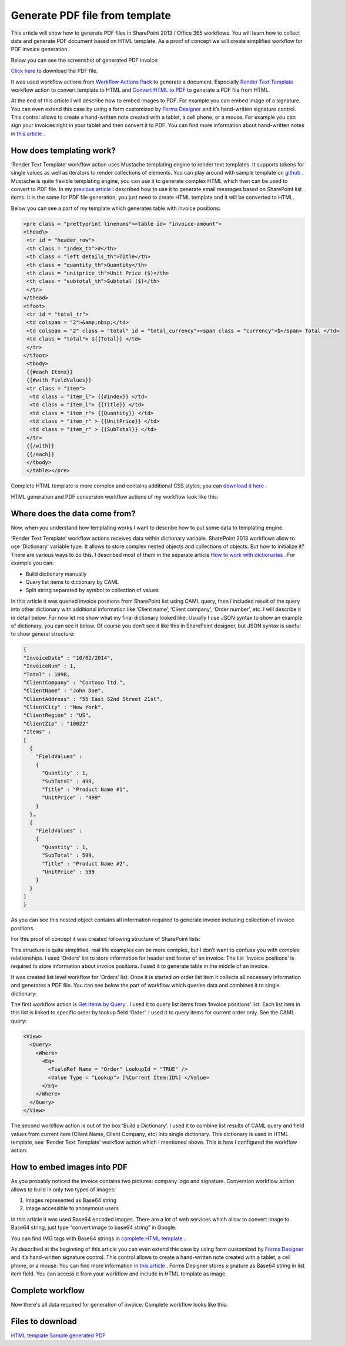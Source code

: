 Generate PDF file from template
###############################

This article will show how to generate PDF files in SharePoint 2013 / Office 365 workflows. You will learn how to collect data and generate PDF document based on HTML template. As a proof of concept we will create simplified workflow for PDF invoice generation.

Below you can see the screenshot of generated PDF invoice:

`Click here <https://static.plumsail.com/wp-content/uploads/Blog/Local/GeneratePdfFromTemplate/Invoice.pdf>`_ to download the PDF file.

.. image:: ../_static/img/generate-pdf-1.png
   :alt: GeneratedPDF
 
It was used workflow actions from `Workflow Actions Pack <http://plumsail.com/workflow-actions-pack/>`_ to generate a document. Especially `Render Text Template <http://plumsail.com/workflow-actions-pack/docs/string-processing-advanced/#RenderTextTemplate>`_ workflow action to convert template to HTML and `Convert HTML to PDF <http://plumsail.com/workflow-actions-pack/docs/string-processing-advanced/#HtmlToPdf>`_ to generate a PDF file from HTML.

At the end of this article I will describe how to embed images to PDF. For example you can embed image of a signature. You can even extend this case by using a form customized by `Forms Designer <http://spform.com/>`_ and it’s hand-written signature control. This control allows to create a hand-written note created with a tablet, a cell phone, or a mouse. For example you can sign your invoices right in your tablet and then convert it to PDF. You can find more information about hand-written notes in `this article <http://formsdesigner.blogspot.com/2014/12/capture-signature-or-hand-written-notes.html>`_ .

How does templating work?
-------------------------
‘Render Text Template’ workflow action uses Mustache templating engine to render text templates. It supports tokens for single values as well as iterators to render collections of elements. You can play around with sample template on `github <http://mustache.github.io/#demo>`_ . Mustache is quite flexible templating engine, you can use it to generate complex HTML which then can be used to convert to PDF file. In my `previous article <plumsail.com/blog/2014/09/dynamic-templates-using-workflows-sharepoint2013-office365/>`_ I described how to use it to generate email messages based on SharePoint list items. It is the same for PDF file generation, you just need to create HTML template and it will be converted to HTML.

Below you can see a part of my template which generates table with invoice positions:

.. code:: html

  <pre class = "prettyprint linenums"><table id= "invoice-amount">
  <thead\>
   <tr id = "header_row">
   <th class = "index_th">#</th>
   <th class = "left details_th">Title</th>
   <th class = "quantity_th">Quantity</th>
   <th class = "unitprice_th">Unit Price ($)</th>
   <th class = "subtotal_th">Subtotal ($)</th>
   </tr>
  </thead>
  <tfoot>
   <tr id = "total_tr">
   <td colspan = "2">&amp;nbsp;</td>
   <td colspan = "2" class = "total" id = "total_currency"><span class = "currency">$</span> Total </td>
   <td class = "total"> ${{Total}} </td>
   </tr>
  </tfoot>
   <tbody>
   {{#each Items}}
   {{#with FieldValues}}
   <tr class = "item"> 
    <td class = "item_l"> {{#index}} </td>
    <td class = "item_l"> {{Title}} </td>
    <td class = "item_r"> {{Quantity}} </td>
    <td class = "item_r" > {{UnitPrice}} </td>
    <td class = "item_r" > {{SubTotal}} </td>
   </tr>
   {{/with}}
   {{/each}}   
   </tbody>
   </table></pre>

Complete HTML template is more complex and contains additional CSS styles, you can `download it here <https://static.plumsail.com/wp-content/uploads/Blog/Local/GeneratePdfFromTemplate/Template.txt>`_ .

HTML generation and PDF conversion workflow actions of my workflow look like this:


.. image:: ../_static/img/generate-pdf-2.png
   :alt: DocumentGeneration
 
 You can find complete workflow at the end of this article.

Where does the data come from?
------------------------------
Now, when you understand how templating works I want to describe how to put some data to templating engine.

‘Render Text Template’ workflow actions receives data within dictionary variable. SharePoint 2013 workflows allow to use ‘Dictionary’ variable type. It allows to store complex nested objects and collections of objects. But how to initialize it? There are various ways to do this. I described most of them in the separate article `How to work with dictionaries <http://plumsail.com/blog/2014/08/how-to-work-with-dictionaries-in-sharepoint-2013-and-office-365-workflow/>`_ . For example you can:



* Build dictionary manually
* Query list items to dictionary by CAML
* Split string separated by symbol to collection of values

In this article it was queried invoice positions from SharePoint list using CAML query, then I included result of the query into other dictionary with additional information like ‘Client name’, ‘Client company’, ‘Order number’, etc. I will describe it in detail below. For now let me show what my final dictionary looked like. Usually I use JSON syntax to show an example of dictionary, you can see it below. Of course you don’t see it like this in SharePoint designer, but JSON syntax is useful to show general structure:

.. code:: json

  {
  "InvoiceDate" : "10/02/2014",
  "InvoiceNum" : 1,
  "Total" : 1098,
  "ClientCompany" : "Contoso ltd.",
  "ClientName" : "John Doe",
  "ClientAddress" : "55 East 52nd Street 21st",
  "ClientCity" : "New York",
  "ClientRegion" : "US",
  "ClientZip" : "10022"
  "Items" :
  [
    {
      "FieldValues" :
      {
        "Quantity" : 1,
        "SubTotal" : 499, 
        "Title" : "Product Name #1",
        "UnitPrice" : "499" 
      }
    },
    { 
      "FieldValues" : 
      {
        "Quantity" : 1,
        "SubTotal" : 599,
        "Title" : "Product Name #2",
        "UnitPrice" : 599 
      }
    }
  ]
  }

As you can see this nested object contains all information required to generate invoice including collection of invoice positions.

For this proof of concept it was created following structure of SharePoint lists:


.. image:: ../_static/img/generate-pdf-3.png
   :alt: DataStructure
   
This structure is quite simplified, real life examples can be more complex, but I don’t want to confuse you with complex relationships. I used ‘Orders’ list to store information for header and footer of an invoice. The list ‘Invoice positions’ is required to store information about invoice positions. I used it to generate table in the middle of an invoice.

It was created list level workflow for ‘Orders’ list. Once it is started on order list item it collects all necessary information and generates a PDF file. You can see below the part of workflow which queries data and combines it to single dictionary:


.. image:: ../_static/img/generate-pdf-4.png
   :alt: DataCollection

The first workflow action is `Get Items by Query <http://plumsail.com/workflow-actions-pack/docs/documents-list-items-processing/#GetItems>`_ . I used it to query list items from ‘Invoice positions’ list. Each list item in this list is linked to specific order by lookup field ‘Order’. I used it to query items for current order only. See the CAML query:

.. code:: xml

  <View>
    <Query>
      <Where>
        <Eq>
          <FieldRef Name = "Order" LookupId = "TRUE" />
          <Value Type = "Lookup"> [%Current Item:ID%] </Value>
        </Eq>
      </Where>
    </Query>
  </View>

The second workflow action is out of the box ‘Build a Dictionary’. I used it to combine list results of CAML query and field values from current item (Client Name, Client Company, etc) into single dictionary. This dictionary is used in HTML template, see ‘Render Text Template’ workflow action which I mentioned above. This is how I configured the workflow action:


.. image:: ../_static/img/generate-pdf-5.png
   :alt: FinalDictionaryCollecting

How to embed images into PDF
----------------------------
As you probably noticed the invoice contains two pictures: company logo and signature. Conversion workflow action allows to build in only two types of images:



1. Images represented as Base64 string
2. Image accessible to anonymous users

In this article it was used Base64 encoded images. There are a lot of web services which allow to convert image to Base64 string, just type “convert image to base64 string” in Google.

You can find IMG tags with Base64 strings in `complete HTML template <https://static.plumsail.com/wp-content/uploads/Blog/Local/GeneratePdfFromTemplate/Template.txt>`_ .

As described at the beginning of this article you can even extend this case by using form customized by `Forms Designer <http://spform.com/>`_ and it’s hand-written signature control. This control allows to create a hand-written note created with a tablet, a cell phone, or a mouse. You can find more information in `this article <http://formsdesigner.blogspot.com/2014/12/capture-signature-or-hand-written-notes.html>`_ . Forms Designer stores signature as Base64 string in list item field. You can access it from your workflow and include in HTML template as image.

Complete workflow
-----------------
Now there's all data required for generation of invoice. Complete workflow looks like this:


.. image:: ../_static/img/generate-pdf-6.png
   :alt: CompleteWorkflow


Files to download
-----------------
`HTML template <https://static.plumsail.com/wp-content/uploads/Blog/Local/GeneratePdfFromTemplate/Template.txt>`_  `Sample generated PDF <https://static.plumsail.com/wp-content/uploads/Blog/Local/GeneratePdfFromTemplate/Invoice.pdf>`_ 
